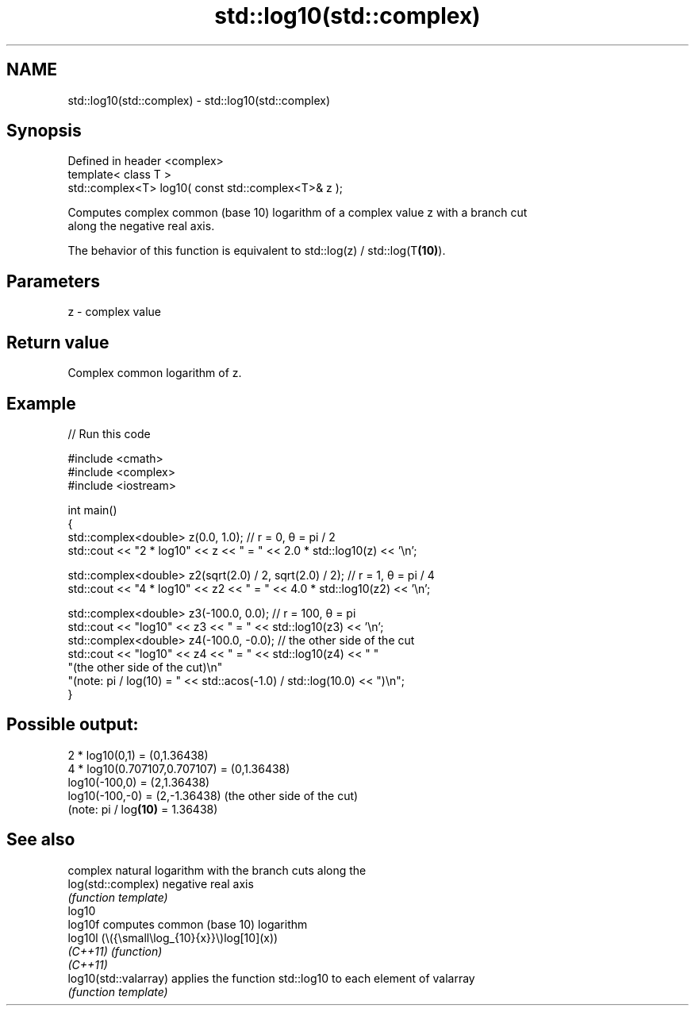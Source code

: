 .TH std::log10(std::complex) 3 "2024.06.10" "http://cppreference.com" "C++ Standard Libary"
.SH NAME
std::log10(std::complex) \- std::log10(std::complex)

.SH Synopsis
   Defined in header <complex>
   template< class T >
   std::complex<T> log10( const std::complex<T>& z );

   Computes complex common (base 10) logarithm of a complex value z with a branch cut
   along the negative real axis.

   The behavior of this function is equivalent to std::log(z) / std::log(T\fB(10)\fP).

.SH Parameters

   z - complex value

.SH Return value

   Complex common logarithm of z.

.SH Example


// Run this code

 #include <cmath>
 #include <complex>
 #include <iostream>

 int main()
 {
     std::complex<double> z(0.0, 1.0); // r = 0, θ = pi / 2
     std::cout << "2 * log10" << z << " = " << 2.0 * std::log10(z) << '\\n';

     std::complex<double> z2(sqrt(2.0) / 2, sqrt(2.0) / 2); // r = 1, θ = pi / 4
     std::cout << "4 * log10" << z2 << " = " << 4.0 * std::log10(z2) << '\\n';

     std::complex<double> z3(-100.0, 0.0); // r = 100, θ = pi
     std::cout << "log10" << z3 << " = " << std::log10(z3) << '\\n';
     std::complex<double> z4(-100.0, -0.0); // the other side of the cut
     std::cout << "log10" << z4 << " = " << std::log10(z4) << " "
                  "(the other side of the cut)\\n"
                  "(note: pi / log(10) = " << std::acos(-1.0) / std::log(10.0) << ")\\n";
 }

.SH Possible output:

 2 * log10(0,1) = (0,1.36438)
 4 * log10(0.707107,0.707107) = (0,1.36438)
 log10(-100,0) = (2,1.36438)
 log10(-100,-0) = (2,-1.36438) (the other side of the cut)
 (note: pi / log\fB(10)\fP = 1.36438)

.SH See also

                        complex natural logarithm with the branch cuts along the
   log(std::complex)    negative real axis
                        \fI(function template)\fP
   log10
   log10f               computes common (base 10) logarithm
   log10l               (\\({\\small\\log_{10}{x}}\\)log[10](x))
   \fI(C++11)\fP              \fI(function)\fP
   \fI(C++11)\fP
   log10(std::valarray) applies the function std::log10 to each element of valarray
                        \fI(function template)\fP

